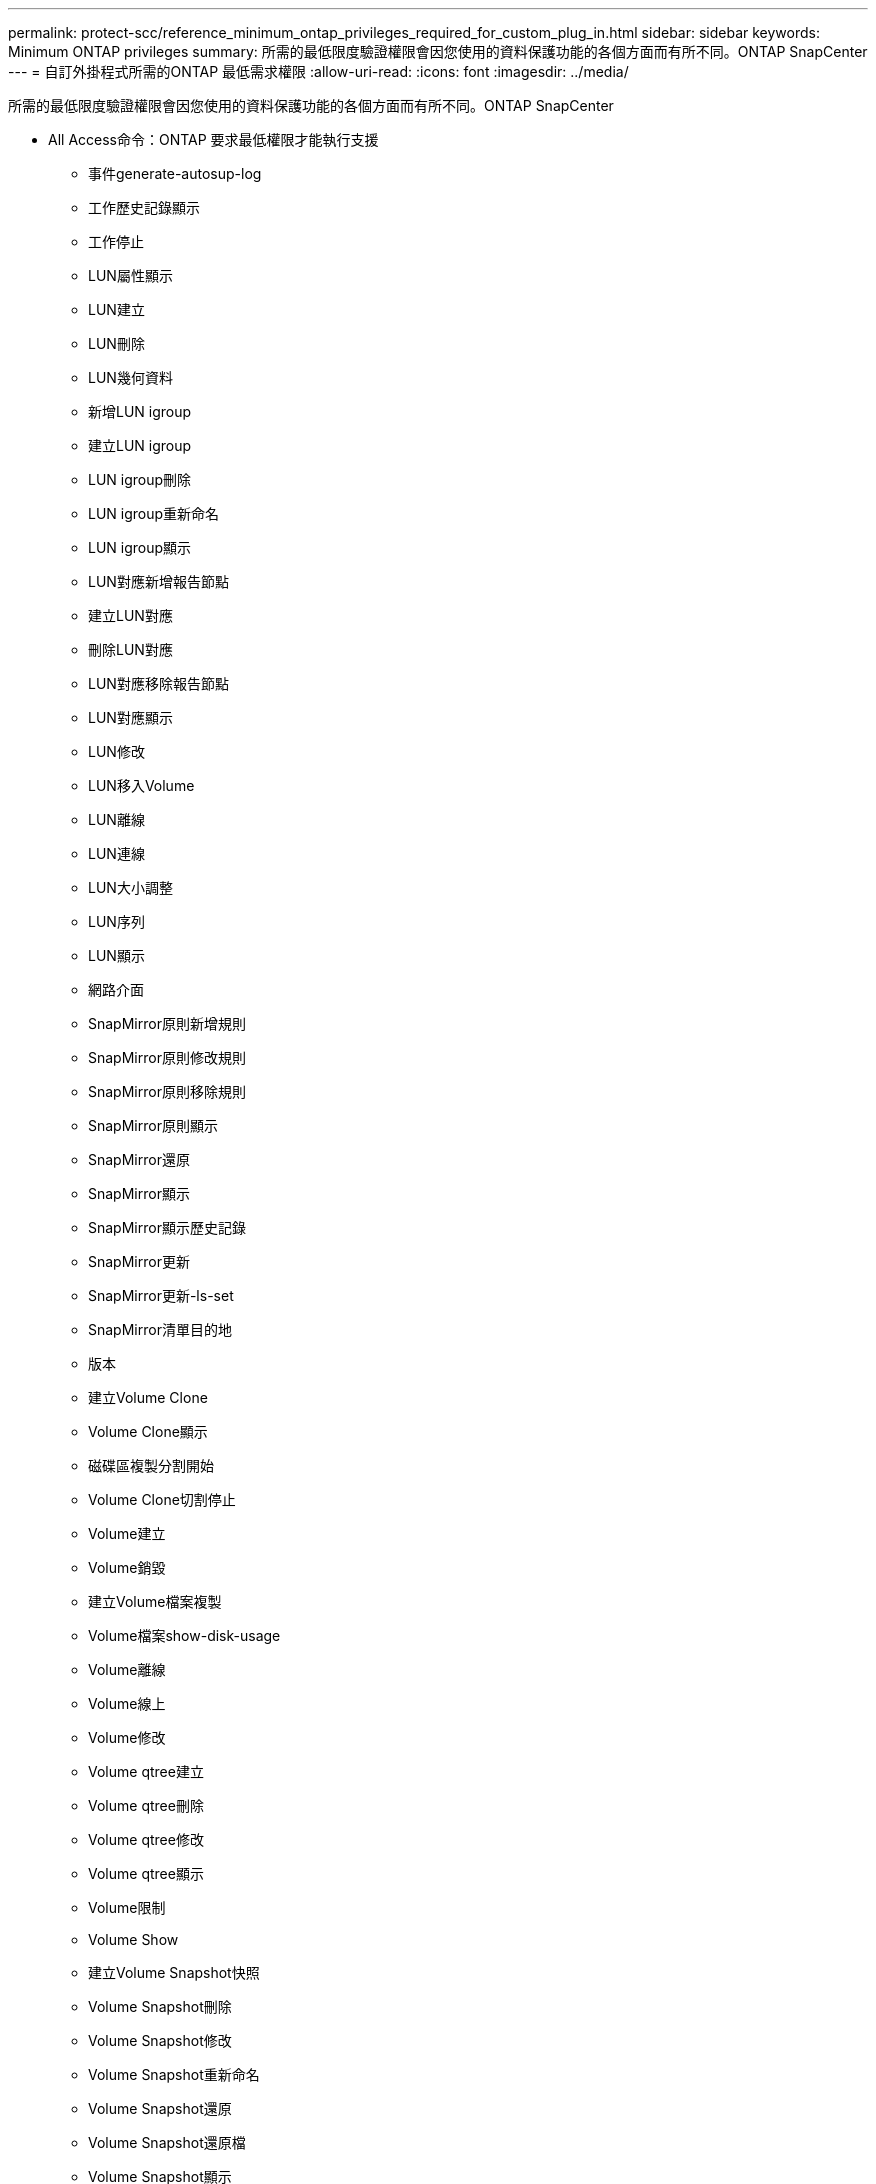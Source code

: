 ---
permalink: protect-scc/reference_minimum_ontap_privileges_required_for_custom_plug_in.html 
sidebar: sidebar 
keywords: Minimum ONTAP privileges 
summary: 所需的最低限度驗證權限會因您使用的資料保護功能的各個方面而有所不同。ONTAP SnapCenter 
---
= 自訂外掛程式所需的ONTAP 最低需求權限
:allow-uri-read: 
:icons: font
:imagesdir: ../media/


[role="lead"]
所需的最低限度驗證權限會因您使用的資料保護功能的各個方面而有所不同。ONTAP SnapCenter

* All Access命令：ONTAP 要求最低權限才能執行支援
+
** 事件generate-autosup-log
** 工作歷史記錄顯示
** 工作停止
** LUN屬性顯示
** LUN建立
** LUN刪除
** LUN幾何資料
** 新增LUN igroup
** 建立LUN igroup
** LUN igroup刪除
** LUN igroup重新命名
** LUN igroup顯示
** LUN對應新增報告節點
** 建立LUN對應
** 刪除LUN對應
** LUN對應移除報告節點
** LUN對應顯示
** LUN修改
** LUN移入Volume
** LUN離線
** LUN連線
** LUN大小調整
** LUN序列
** LUN顯示
** 網路介面
** SnapMirror原則新增規則
** SnapMirror原則修改規則
** SnapMirror原則移除規則
** SnapMirror原則顯示
** SnapMirror還原
** SnapMirror顯示
** SnapMirror顯示歷史記錄
** SnapMirror更新
** SnapMirror更新-ls-set
** SnapMirror清單目的地
** 版本
** 建立Volume Clone
** Volume Clone顯示
** 磁碟區複製分割開始
** Volume Clone切割停止
** Volume建立
** Volume銷毀
** 建立Volume檔案複製
** Volume檔案show-disk-usage
** Volume離線
** Volume線上
** Volume修改
** Volume qtree建立
** Volume qtree刪除
** Volume qtree修改
** Volume qtree顯示
** Volume限制
** Volume Show
** 建立Volume Snapshot快照
** Volume Snapshot刪除
** Volume Snapshot修改
** Volume Snapshot重新命名
** Volume Snapshot還原
** Volume Snapshot還原檔
** Volume Snapshot顯示
** Volume卸載
** Vserver CIFS
** 建立Vserver CIFS共用區
** Vserver CIFS共用區刪除
** Vserver CIFS ShadowCopy展示
** Vserver CIFS共享秀
** Vserver CIFS展示
** 建立Vserver匯出原則
** Vserver匯出原則刪除
** 建立Vserver匯出原則規則
** 顯示Vserver匯出原則規則
** Vserver匯出原則顯示
** 顯示Vserver iSCSI連線
** Vserver展示


* 唯讀命令：ONTAP 要求具備最低權限才能執行支援
+
** 網路介面



